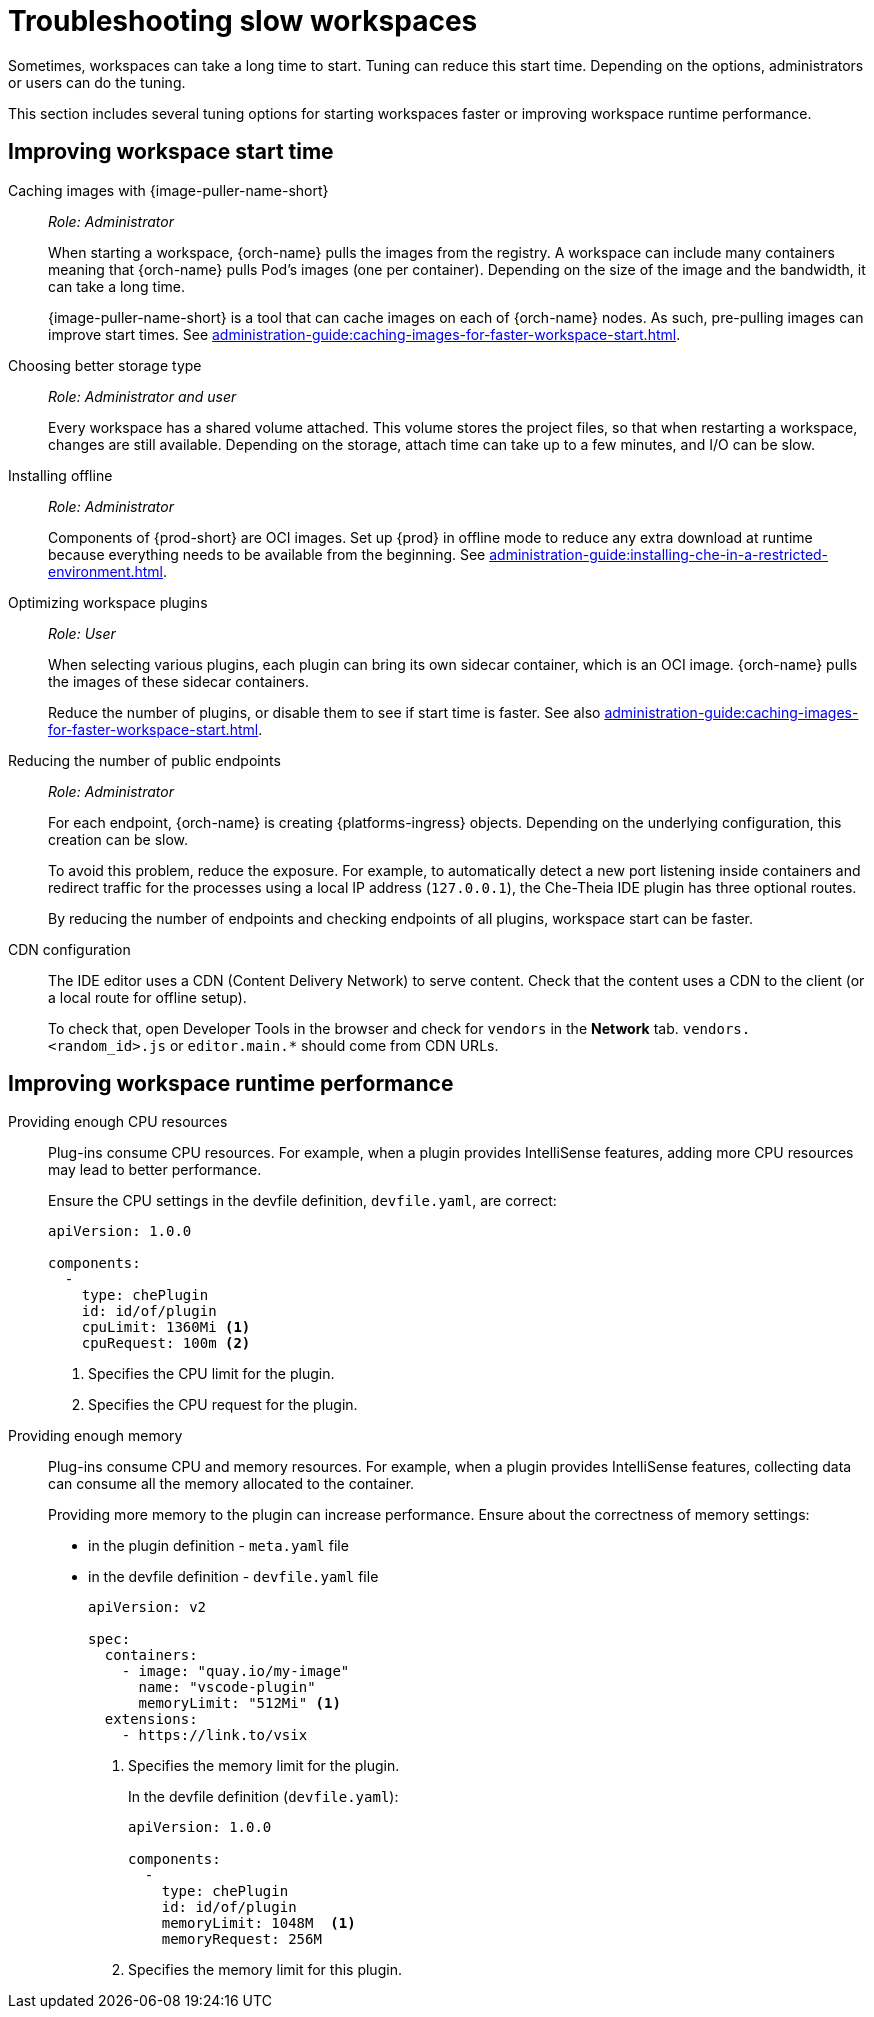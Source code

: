 :_content-type: PROCEDURE
:description: Troubleshooting slow workspaces
:keywords: user-guide, troubleshooting-slow-workspaces
:navtitle: Troubleshooting slow workspaces
:page-aliases: .:troubleshooting-slow-workspaces.adoc

[id="troubleshooting-slow-workspaces"]
= Troubleshooting slow workspaces

Sometimes, workspaces can take a long time to start. Tuning can reduce this start time. Depending on the options, administrators or users can do the tuning.

This section includes several tuning options for starting workspaces faster or improving workspace runtime performance.

[id="improving-workspace-start-time"]
== Improving workspace start time

Caching images with {image-puller-name-short}::
+
_Role: Administrator_
+
When starting a workspace, {orch-name} pulls the images from the registry. A workspace can include many containers meaning that {orch-name} pulls Pod's images (one per container). Depending on the size of the image and the bandwidth, it can take a long time.
+
{image-puller-name-short} is a tool that can cache images on each of {orch-name} nodes. As such, pre-pulling images can improve start times. See xref:administration-guide:caching-images-for-faster-workspace-start.adoc[].

Choosing better storage type::
+
_Role: Administrator and user_
+
Every workspace has a shared volume attached. This volume stores the project files, so that when restarting a workspace, changes are still available. Depending on the storage, attach time can take up to a few minutes, and I/O can be slow.

Installing offline::
+
_Role: Administrator_
+
Components of {prod-short} are OCI images. Set up {prod} in offline mode to reduce any extra download at runtime because everything needs to be available from the beginning. See xref:administration-guide:installing-che-in-a-restricted-environment.adoc[].

Optimizing workspace plugins::
+
_Role: User_
+
When selecting various plugins, each plugin can bring its own sidecar container, which is an OCI image. {orch-name} pulls the images of these sidecar containers.
+
Reduce the number of plugins, or disable them to see if start time is faster. See also xref:administration-guide:caching-images-for-faster-workspace-start.adoc[].

Reducing the number of public endpoints::
+
_Role: Administrator_
+
For each endpoint, {orch-name} is creating {platforms-ingress} objects. Depending on the underlying configuration, this creation can be slow.
+
To avoid this problem, reduce the exposure. For example, to automatically detect a new port listening inside containers and redirect traffic for the processes using a local IP address (`127.0.0.1`), the Che-Theia IDE plugin has three optional routes.
+
By reducing the number of endpoints and checking endpoints of all plugins, workspace start can be faster.

CDN configuration::
+
The IDE editor uses a CDN (Content Delivery Network) to serve content. Check that the content uses a CDN to the client (or a local route for offline setup).
+
To check that, open Developer Tools in the browser and check for `vendors` in the *Network* tab. `vendors.<random_id>.js` or `editor.main.*` should come from CDN URLs.


[id="improving-workspace-runtime-performance"]
== Improving workspace runtime performance

Providing enough CPU resources::
+
Plug-ins consume CPU resources. For example, when a plugin provides IntelliSense features, adding more CPU resources may lead to better performance.
+
Ensure the CPU settings in the devfile definition, `devfile.yaml`, are correct:
+
[source,yaml]
----
apiVersion: 1.0.0

components:
  -
    type: chePlugin
    id: id/of/plugin
    cpuLimit: 1360Mi <1>
    cpuRequest: 100m <2>
----
<1> Specifies the CPU limit for the plugin.
<2> Specifies the CPU request for the plugin.

Providing enough memory::
+
Plug-ins consume CPU and memory resources. For example, when a plugin provides IntelliSense features, collecting data can consume all the memory allocated to the container.
+
Providing more memory to the plugin can increase performance. Ensure about the correctness of memory settings:
+
* in the plugin definition - `meta.yaml` file
* in the devfile definition - `devfile.yaml` file
+
[source,yaml]
----
apiVersion: v2

spec:
  containers:
    - image: "quay.io/my-image"
      name: "vscode-plugin"
      memoryLimit: "512Mi" <1>
  extensions:
    - https://link.to/vsix
----
<1> Specifies the memory limit for the plugin.
+
In the devfile definition (`devfile.yaml`):
+
[source,yaml]
----
apiVersion: 1.0.0

components:
  -
    type: chePlugin
    id: id/of/plugin
    memoryLimit: 1048M  <1>
    memoryRequest: 256M
----
<1> Specifies the memory limit for this plugin.
